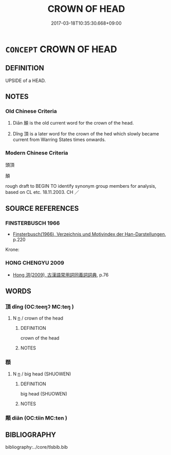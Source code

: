 # -*- mode: mandoku-tls-view -*-
#+TITLE: CROWN OF HEAD
#+DATE: 2017-03-18T10:35:30.668+09:00        
#+STARTUP: content
* =CONCEPT= CROWN OF HEAD
:PROPERTIES:
:CUSTOM_ID: uuid-03733112-8e97-4e12-9aca-4d9c34d40fd5
:TR_ZH: 頭頂 
:END:
** DEFINITION

UPSIDE of a HEAD.

** NOTES

*** Old Chinese Criteria
1. Diān 顛 is the old current word for the crown of the head.

2. Dǐng 頂 is a later word for the crown of the hed which slowly became current from Warring States times onwards.

*** Modern Chinese Criteria
頭頂

顛

rough draft to BEGIN TO identify synonym group members for analysis, based on CL etc. 18.11.2003. CH ／

** SOURCE REFERENCES
*** FINSTERBUSCH 1966
 - [[cite:FINSTERBUSCH-1966][Finsterbusch(1966), Verzeichnis und Motivindex der Han-Darstellungen]], p.220


Krone:

*** HONG CHENGYU 2009
 - [[cite:HONG-CHENGYU-2009][Hong 洪(2009), 古漢語常用詞同義詞詞典]], p.76

** WORDS
   :PROPERTIES:
   :VISIBILITY: children
   :END:
*** 頂 dǐng (OC:teeŋʔ MC:teŋ )
:PROPERTIES:
:CUSTOM_ID: uuid-0163df7e-2f89-4fb3-ab26-38e6895939ac
:Char+: 頂(181,2/11) 
:GY_IDS+: uuid-babfe1c9-600b-4fe4-8c61-46d6ad2a47e9
:PY+: dǐng     
:OC+: teeŋʔ     
:MC+: teŋ     
:END: 
**** N [[tls:syn-func::#uuid-8717712d-14a4-4ae2-be7a-6e18e61d929b][n]] / crown of the head
:PROPERTIES:
:CUSTOM_ID: uuid-267689c0-72ba-429d-a057-92dd73abcd46
:WARRING-STATES-CURRENCY: 3
:END:
****** DEFINITION

crown of the head

****** NOTES

*** 頵 
:PROPERTIES:
:CUSTOM_ID: uuid-a9a0df95-c07d-4686-94f7-848a24471270
:Char+: 頵(181,7/16) 
:END: 
**** N [[tls:syn-func::#uuid-8717712d-14a4-4ae2-be7a-6e18e61d929b][n]] / big head (SHUOWEN)
:PROPERTIES:
:CUSTOM_ID: uuid-a93c9b59-c57c-4362-b111-06cbc0a7e6c9
:WARRING-STATES-CURRENCY: 1
:END:
****** DEFINITION

big head (SHUOWEN)

****** NOTES

*** 顛 diān (OC:tiin MC:ten )
:PROPERTIES:
:CUSTOM_ID: uuid-b0cc3e9d-8d06-4e60-adf8-6a623e9f207b
:Char+: 顛(181,10/19) 
:GY_IDS+: uuid-25f38c48-4825-4135-90cd-b40f638bfa05
:PY+: diān     
:OC+: tiin     
:MC+: ten     
:END: 
** BIBLIOGRAPHY
bibliography:../core/tlsbib.bib
